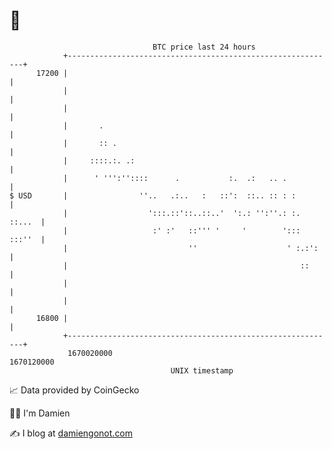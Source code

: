* 👋

#+begin_example
                                   BTC price last 24 hours                    
               +------------------------------------------------------------+ 
         17200 |                                                            | 
               |                                                            | 
               |                                                            | 
               |       .                                                    | 
               |       :: .                                                 | 
               |     ::::.:. .:                                             | 
               |      ' ''':''::::      .           :.  .:   .. .           | 
   $ USD       |                ''..   .:..   :   ::':  ::.. :: : :         | 
               |                  ':::.::'::..::..'  ':.: '':''.: :. ::...  | 
               |                   :' :'   ::''' '     '        '::: :::''  | 
               |                           ''                    ' :.:':    | 
               |                                                    ::      | 
               |                                                            | 
               |                                                            | 
         16800 |                                                            | 
               +------------------------------------------------------------+ 
                1670020000                                        1670120000  
                                       UNIX timestamp                         
#+end_example
📈 Data provided by CoinGecko

🧑‍💻 I'm Damien

✍️ I blog at [[https://www.damiengonot.com][damiengonot.com]]
